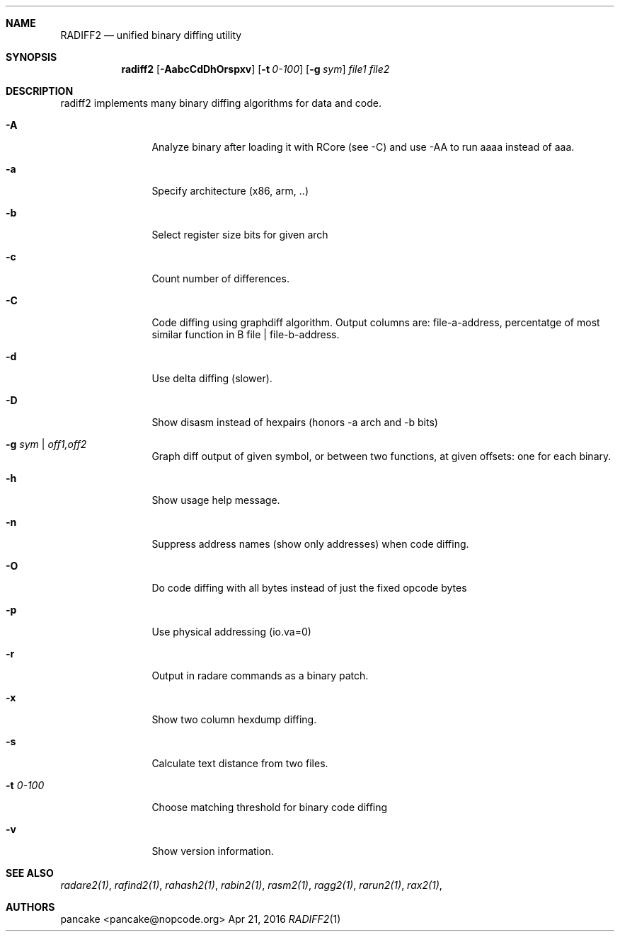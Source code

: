 .Dd Apr 21, 2016
.Dt RADIFF2 1
.Sh NAME
.Nm RADIFF2
.Nd unified binary diffing utility
.Sh SYNOPSIS
.Nm radiff2
.Op Fl AabcCdDhOrspxv
.Op Fl t Ar 0-100
.Op Fl g Ar sym
.Ar file1
.Ar file2
.Sh DESCRIPTION
radiff2 implements many binary diffing algorithms for data and code.
.Pp
.Bl -tag -width Fl
.It Fl A
Analyze binary after loading it with RCore (see -C) and use -AA to run aaaa instead of aaa.
.It Fl a
Specify architecture (x86, arm, ..)
.It Fl b
Select register size bits for given arch
.It Fl c
Count number of differences.
.It Fl C
Code diffing using graphdiff algorithm. Output columns are: file-a-address, percentatge of most similar function in B file | file-b-address.
.It Fl d
Use delta diffing (slower).
.It Fl D
Show disasm instead of hexpairs (honors -a arch and -b bits)
.It Fl g Ar sym | off1,off2
Graph diff output of given symbol, or between two functions, at given offsets: one for each binary.
.It Fl h
Show usage help message.
.It Fl n
Suppress address names (show only addresses) when code diffing.
.It Fl O
Do code diffing with all bytes instead of just the fixed opcode bytes
.It Fl p
Use physical addressing (io.va=0)
.It Fl r
Output in radare commands as a binary patch.
.It Fl x
Show two column hexdump diffing.
.It Fl s
Calculate text distance from two files.
.It Fl t Ar 0\-100
Choose matching threshold for binary code diffing
.It Fl v
Show version information.
.El
.Sh SEE ALSO
.Pp
.Xr radare2(1) ,
.Xr rafind2(1) ,
.Xr rahash2(1) ,
.Xr rabin2(1) ,
.Xr rasm2(1) ,
.Xr ragg2(1) ,
.Xr rarun2(1) ,
.Xr rax2(1) ,
.Sh AUTHORS
.Pp
pancake <pancake@nopcode.org>
